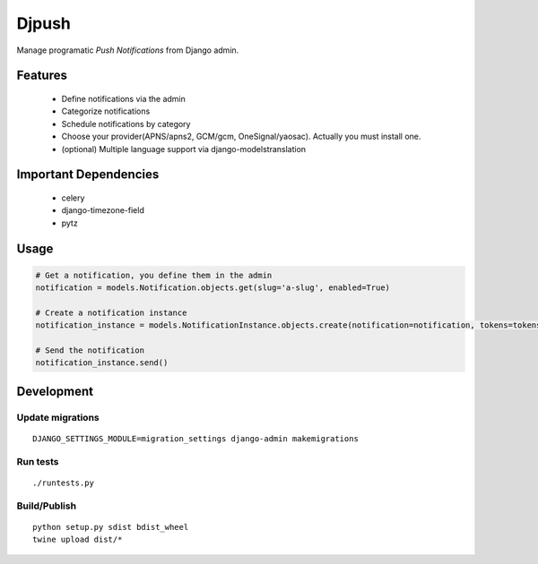 ========
 Djpush
========

Manage programatic *Push Notifications* from Django admin.

Features
========
 - Define notifications via the admin
 - Categorize notifications
 - Schedule notifications by category
 - Choose your provider(APNS/apns2, GCM/gcm, OneSignal/yaosac). Actually you must install one.
 - (optional) Multiple language support via django-modelstranslation

Important Dependencies
======================
 - celery
 - django-timezone-field
 - pytz

Usage
=====
.. code-block:: python

   # Get a notification, you define them in the admin
   notification = models.Notification.objects.get(slug='a-slug', enabled=True)

   # Create a notification instance
   notification_instance = models.NotificationInstance.objects.create(notification=notification, tokens=tokens, data=data)

   # Send the notification
   notification_instance.send()

Development
===========

Update migrations
-----------------
::

   DJANGO_SETTINGS_MODULE=migration_settings django-admin makemigrations

Run tests
---------
::

   ./runtests.py

Build/Publish
-------------
::

   python setup.py sdist bdist_wheel
   twine upload dist/*
